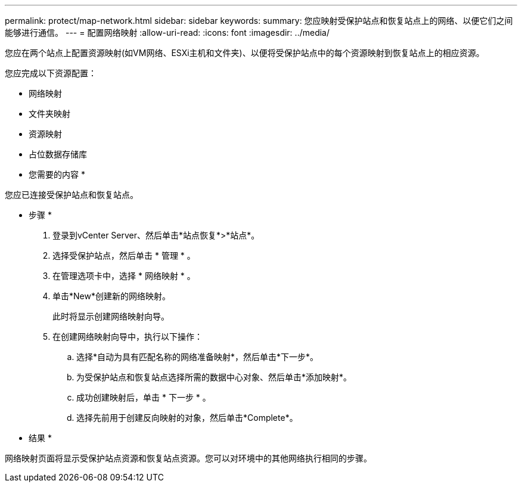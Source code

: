 ---
permalink: protect/map-network.html 
sidebar: sidebar 
keywords:  
summary: 您应映射受保护站点和恢复站点上的网络、以便它们之间能够进行通信。 
---
= 配置网络映射
:allow-uri-read: 
:icons: font
:imagesdir: ../media/


[role="lead"]
您应在两个站点上配置资源映射(如VM网络、ESXi主机和文件夹)、以便将受保护站点中的每个资源映射到恢复站点上的相应资源。

您应完成以下资源配置：

* 网络映射
* 文件夹映射
* 资源映射
* 占位数据存储库


* 您需要的内容 *

您应已连接受保护站点和恢复站点。

* 步骤 *

. 登录到vCenter Server、然后单击*站点恢复*>*站点*。
. 选择受保护站点，然后单击 * 管理 * 。
. 在管理选项卡中，选择 * 网络映射 * 。
. 单击*New*创建新的网络映射。
+
此时将显示创建网络映射向导。

. 在创建网络映射向导中，执行以下操作：
+
.. 选择*自动为具有匹配名称的网络准备映射*，然后单击*下一步*。
.. 为受保护站点和恢复站点选择所需的数据中心对象、然后单击*添加映射*。
.. 成功创建映射后，单击 * 下一步 * 。
.. 选择先前用于创建反向映射的对象，然后单击*Complete*。




* 结果 *

网络映射页面将显示受保护站点资源和恢复站点资源。您可以对环境中的其他网络执行相同的步骤。
